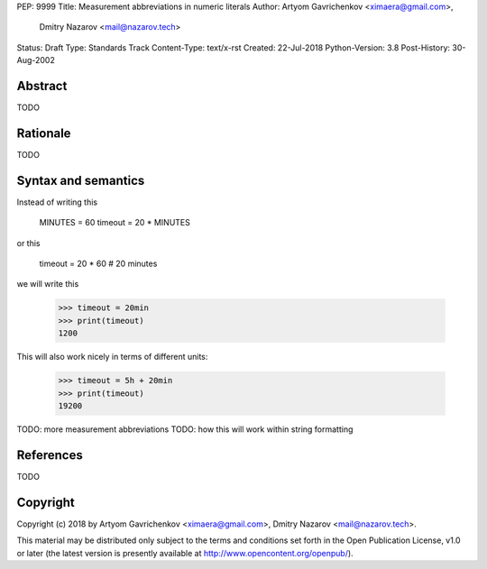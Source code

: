 PEP: 9999
Title: Measurement abbreviations in numeric literals
Author: Artyom Gavrichenkov <ximaera@gmail.com>,
        Dmitry Nazarov <mail@nazarov.tech>
Status: Draft
Type: Standards Track
Content-Type: text/x-rst
Created: 22-Jul-2018
Python-Version: 3.8
Post-History: 30-Aug-2002


Abstract
========

TODO


Rationale
=========

TODO


Syntax and semantics
====================

Instead of writing this

    MINUTES = 60
    timeout = 20 * MINUTES

or this

    timeout = 20 * 60  # 20 minutes

we will write this

    >>> timeout = 20min
    >>> print(timeout)
    1200

This will also work nicely in terms of different units:

    >>> timeout = 5h + 20min
    >>> print(timeout)
    19200

TODO: more measurement abbreviations
TODO: how this will work within string formatting


References
==========

TODO


Copyright
=========

Copyright (c) 2018 by Artyom Gavrichenkov <ximaera@gmail.com>,
Dmitry Nazarov <mail@nazarov.tech>.

This material may be distributed only subject to the terms and conditions
set forth in the Open Publication License, v1.0 or later
(the latest version is presently available
at http://www.opencontent.org/openpub/).


..
   Local Variables:
   mode: indented-text
   indent-tabs-mode: nil
   sentence-end-double-space: t
   fill-column: 70
   coding: utf-8
   End: